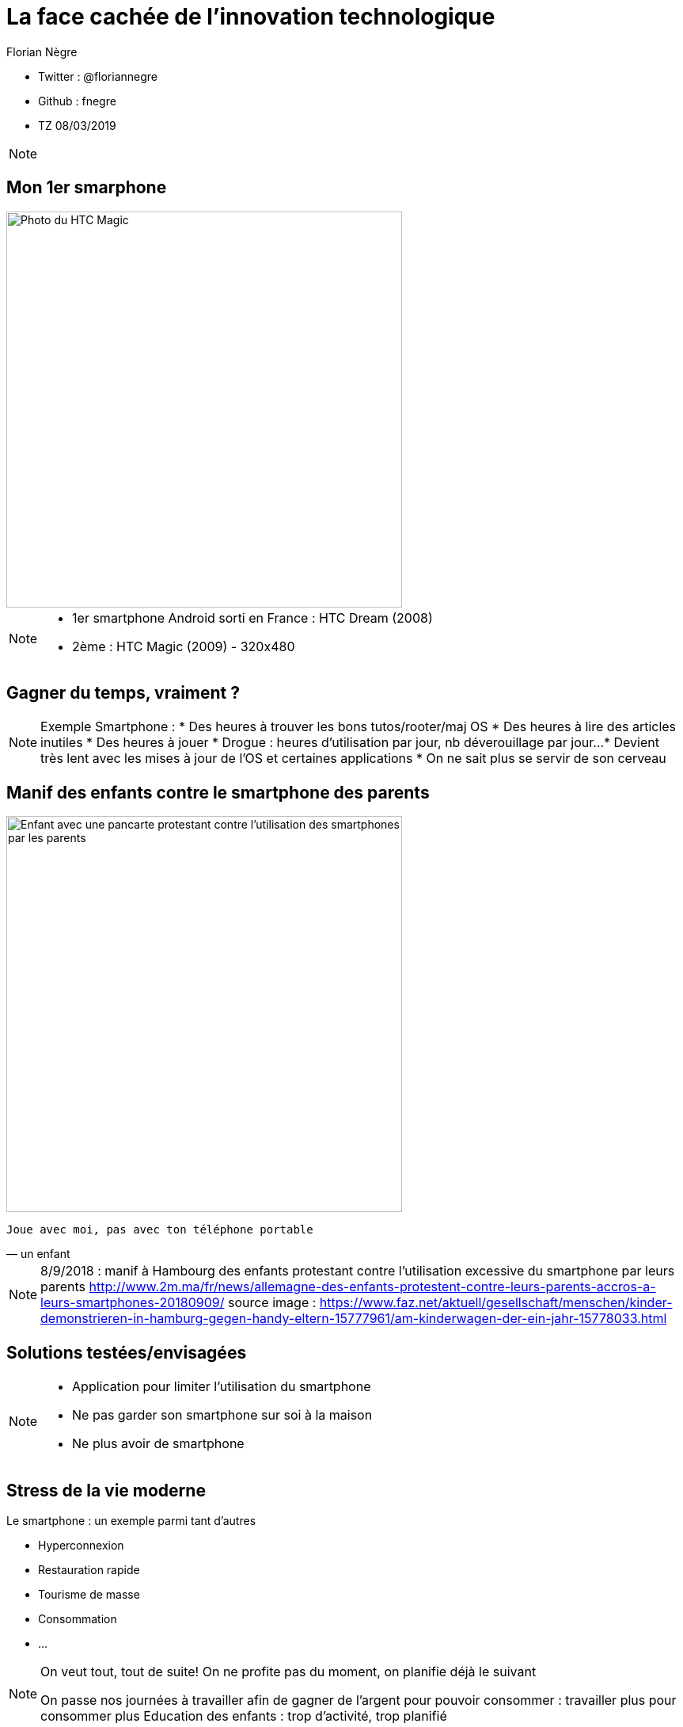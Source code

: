 // Variables prédéfinis asciidoc
:author: Florian Nègre
:imagesDir: assets/images
// variables perso
:twitter: @floriannegre
:github: fnegre
:videosDir: assets/videos
:imageMaxHeight: 500


// Configuration Reveal.js
:revealjs_history: true

= La face cachée de l'innovation technologique

* Twitter : {twitter}
* Github : {github}
* TZ 08/03/2019

[NOTE.speaker]
--

--

== Mon 1er smarphone

image::htc_magic.jpeg[Photo du HTC Magic, height={imageMaxHeight}]

[NOTE.speaker]
--

* 1er smartphone Android sorti en France : HTC Dream (2008)
* 2ème : HTC Magic (2009) - 320x480

--

== Gagner du temps, vraiment ? 

[NOTE.speaker]
--
Exemple Smartphone :
* Des heures à trouver les bons tutos/rooter/maj OS
* Des heures à lire des articles inutiles
* Des heures à jouer
* Drogue : heures d'utilisation par jour, nb déverouillage par jour... 
* Devient très lent avec les mises à jour de l'OS et certaines applications
* On ne sait plus se servir de son cerveau
--

[%notitle]
== Manif des enfants contre le smartphone des parents

image::manif-enfant-smartphone.jpg[Enfant avec une pancarte protestant contre l'utilisation des smartphones par les parents, height={imageMaxHeight}]

[verse, un enfant]
Joue avec moi, pas avec ton téléphone portable 

[NOTE.speaker]
--

8/9/2018 : manif à Hambourg des enfants protestant contre l'utilisation excessive du smartphone par leurs parents
http://www.2m.ma/fr/news/allemagne-des-enfants-protestent-contre-leurs-parents-accros-a-leurs-smartphones-20180909/
source image : https://www.faz.net/aktuell/gesellschaft/menschen/kinder-demonstrieren-in-hamburg-gegen-handy-eltern-15777961/am-kinderwagen-der-ein-jahr-15778033.html
--

== Solutions testées/envisagées

[NOTE.speaker]
--
* Application pour limiter l'utilisation du smartphone
* Ne pas garder son smartphone sur soi à la maison
* Ne plus avoir de smartphone
--


== Stress de la vie moderne 

Le smartphone : un exemple parmi tant d'autres

* Hyperconnexion
* Restauration rapide
* Tourisme de masse
* Consommation 
* ...

[NOTE.speaker]
--
On veut tout, tout de suite! 
On ne profite pas du moment, on planifie déjà le suivant

On passe nos journées à travailler afin de gagner de l'argent pour pouvoir consommer : travailler plus pour consommer plus
Education des enfants : trop d'activité, trop planifié
--

== Mouvement Slow 

* Slow Food
* Slow Cities
* Slow Travel 
* ..

[NOTE.speaker]
--
1986 : lancement du Slow Food en italie (qualité, variété, locale, etc.)
Mouvement Slow proche de la décroissance
Voir Revue Ravages - n°7
Slow city : Déplacement doux
--

== Et l'aspect écologique ? 

[NOTE.speaker]
--
De nombreux problèmes écologiques et sociales dans les différentes étapes de la fabrication d'un smartphone jusqu'à son utilisation
--

== Composition : Métaux et terres rares

image::smartphone-metaux.png[Métaux entrant dans la composition d'un smartphone, height={imageMaxHeight}]


[NOTE.speaker]
--
Quelques métaux : Indium, Terbium, Silicium, Or, etc.
Image : http://www.isf-systext.fr/sites/default/files/field/image/IMG_ART_Outil-Metaux-Smartphone_Mai2017.png
https://lareleveetlapeste.fr/les-terres-rares-le-nouvel-or-noir/
http://www.isf-systext.fr/sites/all/animationreveal/mtxsmp/#/
--

== Extractivisme

image::revue-z.png[Revue Z sur la Guyane, height={imageMaxHeight}]

[NOTE.speaker]
--
Vocabulaire : 
* Junior : entreprise qui prospecte, puis qui se fait racheter ou vend le permis
* Senior : Entreprise qui va gérer la production
--

== Extraction de l'or

[NOTE.speaker]
--

Environ 30 mg d'or dans un smartphone
Différentes étapes : 
* On enlève la roche qui ne nous intéresse pas, afin d'atteindre la roche contenant des métaux => au contact de l'air, provoque la libération de certains métaux (arsenic ou autre) qui polluent
* On explose la roche à la dynamite
* Utilisation 
--


== Catastrophe écologique et sociale

[%step]
* Pollution des sols et de l'eau
* Oppression des populations locales (déplacement des populations, menaces, assassinats, viols, etc.)
* Conditions de travail 
* Consommation importante en eau et électricité
* Corruption 
* ...

[NOTE.speaker]
--
* Brésil : lacher d'un barrage - 58 morts et 305 disparus (25/01/2019) - source : https://www.francetvinfo.fr/monde/bresil/bresil-ce-que-l-on-sait-de-la-rupture-d-un-barrage-minier-qui-a-fait-au-moins-neuf-morts-et-300-disparus_3162507.html
* Brésil : un autre barrage avait laché 3 ans avant, avec une même entreprise impliquée (qui n'a toujours pas payé les indemnités promises)
TODO voir  https://www.slate.fr/story/126482/smartphone-mine-dor - Une catastrophe si on ne recycle pas
Montrer : livre "Héros de l'environnement" - 207 activistes tués en 2017 - https://reporterre.net/2017-annee-la-plus-meutriere-pour-les-defenseurs-de-l-environnement
Conditions de travail
http://www.isf-systext.fr/node/552
Voir image : synthese-consequences-exploitation-miniere.jpg
--

== Fabrication Smartphone

Exemple Samsung : 

* 11 h de travail/jour
* Moins de 2$ heure
* Sans assurance
* Travail des enfants
* Risque pour la santé

[NOTE.speaker]
--
http://www.lefigaro.fr/societes/2015/12/17/20005-20151217ARTFIG00139-une-ong-francaise-denonce-les-conditions-de-travail-chez-samsung.php
Santé : substances toxiques (mercure, arsenic)
--

== Problématiques de l'utilisation du smartphone

* Consommation énergie
* Construction infrastructure (antennes, cable internet, etc.)
* Recyclage - exemple du Fairphone 2
* Obsolescence

[NOTE.speaker]
--
Exemple : infrastructure (antennes, cable internet, etc.)
--

== Les faux amis de l'écologie

[verse, Kenneth Boulding]
Celui qui croit que la croissance peut être infinie dans un monde fini est
soit un fou, soit un économiste.

[NOTE.speaker]
--
La plupart des solutions écologiques mises en avant sont des solutions ne portant pas atteinte à la croissance économique
--

== Les énergies renouvelables

[%step]
* Extractivisme
* Repose sur le pétrole
* Addition aux énergies fossiles et non substitution
* Au lieu de moins consommer, on met en avant les énergies renouvelables

[NOTE.speaker]
--

néodyme dans les éoliennes
Voir : https://deepgreenresistance.fr/illusion-technologies-vertes/
--

== La voiture électrique

[%step]
* Terres rares
* Déplacement de la pollution
* Electricité : Déchets nucléaires


[NOTE.speaker]
--
Jusqu'à 9 sortes de terres rares dans une voiture électrique
--

== Le recyclage

[%step]
* Recyclage partiel
* Conditions sociales précaires
* Energivore
* Non local 

[NOTE.speaker]
--
* Recyclage partiel : 
Recyclage plus cher que la matière première
Exemple Fair Phone 2 : Essaye réduire impact écologique et social - achat de pièces détachées pour réparer son téléphone (batterie, écran, etc.) - origine des métaux identifiée
→ peu recyclable
https://www.fairphone.com/nl/2017/02/27/recyclable-fairphone-2/

* Des conditions sociales précaires :
Conditions de travail très dures dans les entreprises de recyclage - TODO source recyclage précaire
Idem dans l'énergie renouvelable 
De meilleurs conditions dans les entreprises de l'énergie fossile
TODO lire https://www.bastamag.net/Salaires-non-payes-nouveaux-contrats-de-travail-imposes-les-etranges-pratiques

* L'Union européenne (UE) exporte la moitié de ses plastiques collectés et triés, dont 85% vers la Chine. Les Etats-Unis ont eux envoyé en 2016 en Chine plus de la moitié de leurs exportations de déchets de métaux non ferreux, papiers et plastiques, soit 16,2 millions de tonnes.
https://www.ouest-france.fr/economie/dechets-la-chine-ferme-sa-poubelle-panique-dans-les-pays-riches-5514882
--

== Ecologie - qui est le coupable ?

[NOTE.speaker]
--
L'utilisateur n'est pas le plus à blamer, mais c'est notre société, notre civilisation qui mise tout sur le progrès.

On fait culpabiliser les individus, alors que les gros pollueurs ce sont les entreprises.
--


== Ecologie - Comment agir ? 

== Ecologie - Actions individuelles

[%step]
* Recyclage
* Déplacement à vélo
* Réduction des déchets
* Economie circulaire
* Boycott 
* => Peu d'effet

[NOTE.speaker]
--

Action individuelle bien, mais loin d'être suffisante
Mise en avant par le capitalisme
Ce n'est pas au niveau individuel, que l'on aura un vrai impact sur la planète

https://www.terrestres.org/2018/11/15/la-zad-et-le-colibri-deux-ecologies-irreconciliables/

Se donner bonne conscience - on fait culpabiliser l'individu

--

== Ecologie - Actions collectives

[%step]
* Rejoindre un collectif
* Proposer des alternatives 
* Luttes (Manifestation, Désobéissance civile, ZAD)
* Illégalité != Illégitimité

[NOTE.speaker]
--

* Plusieurs niveaux de luttes : politique, juridique, médiatique, physique
* Exemples de luttes : Larzac, Zad Notre Dame Des Landes, Bure, etc
* Alliance de plusieurs mouvements avec des stratégies/tactiques différentes
--

== Conclusion

[NOTE.speaker]
--
* Société basée sur le progrès technique perpétuelle sans réfléchir à l'intérêt (exemple : TV 8K, réseau 5G)
* Le smartphone, un exemple parmi tant d'autre.
* Ne pas avoir de smartphone : initiative individuelle, peu d'impact sur la planète, mais beaucoup sur ma qualité de vie.
* Avoir conscience de l'impact de la technologie
* La technologie n'est pas la solution aux problèmes d'écologie
* Les technologies vertes sont un mirage, mis en avant afin de continuer à consommer
* Ecologie militante, esprit de résistance

--

== Pour aller plus loin

* Revue Z - numéro Guyane
* Livre "Mauvaises mines"
* Livre "Les héros de l'environnement"
* https://reporterre.net - Média sur l'écologie
* http://partage-le.com - Critique socio-écologique radicale
* http://www.isf-systext.fr - Association Ingénieurs Sans Frontières

== Merci


== Questions & infos

* Présentation : https://fnegre.github.io/presentation-face-cachee-innovation-technologique
* Sources : https://github.com/fnegre/presentation-face-cachee-innovation-technologique

Twitter : {twitter}


